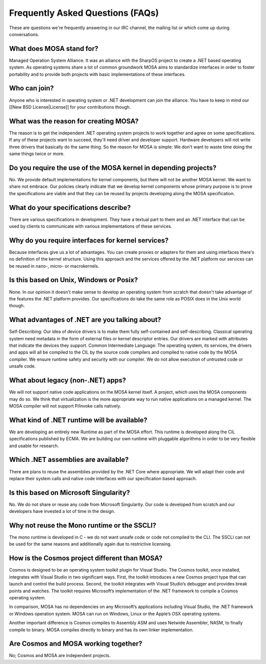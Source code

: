 Frequently Asked Questions (FAQs)
=================================

These are questions we're frequently answering in our IRC channel, the mailing list or which come up during conversations.

What does MOSA stand for?
-------------------------

Managed Operation System Alliance. It was an alliance with the SharpOS project to create a .NET based operating system. As operating systems share a lot of common groundwork MOSA aims to standardize interfaces in order to foster portability and to provide both projects with basic implementations of these interfaces.

Who can join?
-------------

Anyone who is interested in operating system or .NET development can join the alliance. You have to keep in mind our [[New BSD License|License]] for your contributions though.

What was the reason for creating MOSA?
--------------------------------------

The reason is to get the independent .NET operating system projects to work together and agree on some specifications. If any of these projects want to succeed, they'll need driver and developer support. Hardware developers will not write three drivers that basically do the same thing. So the reason for MOSA is simple: We don't want to waste time doing the same things twice or more.

Do you require the use of the MOSA kernel in depending projects?
----------------------------------------------------------------

No. We provide default implementations for kernel components, but there will not be another MOSA kernel. We want to share not embrace. Our policies clearly indicate that we develop kernel components whose primary purpose is to prove the specifications are viable and that they can be reused by projects developing along the MOSA specification.

What do your specifications describe?
--------------------------------------

There are various specifications in development. They have a textual part to them and an .NET interface that can be used by clients to communicate with various implementations of these services.

Why do you require interfaces for kernel services?
--------------------------------------------------

Because interfaces give us a lot of advantages. You can create proxies or adapters for them and using interfaces there's no definition of the kernel structure. Using this approach and the services offered by the .NET platform our services can be reused in nano-, micro- or macrokernels.

Is this based on Unix, Windows or Posix?
----------------------------------------

None. In our opinion it doesn't make sense to develop an operating system from scratch that doesn't take advantage of the features the .NET platform provides. Our specifications do take the same role as POSIX does in the Unix world though.

What advantages of .NET are you talking about?
----------------------------------------------

Self-Describing: Our idea of device drivers is to make them fully self-contained and self-describing. Classical operating system need metadata in the form of external files or kernel descriptor entries. Our drivers are marked with attributes that indicate the devices they support.
Common Intermediate Language: The operating system, its services, the drivers and apps will all be compiled to the CIL by the source code compilers and compiled to native code by the MOSA compiler. We ensure runtime safety and security with our compiler. We do not allow execution of untrusted code or unsafe code.

What about legacy (non-.NET) apps?
----------------------------------

We will not support native code applications on the MOSA kernel itself. A project, which uses the MOSA components may do so. We think that virtualization is the more appropriate way to run native applications on a managed kernel. The MOSA compiler will not support P/Invoke calls natively.

What kind of .NET runtime will be available?
--------------------------------------------

We are developing an entirely new Runtime as part of the MOSA effort. This runtime is developed along the CIL specifications published by ECMA. We are building our own runtime with pluggable algorithms in order to be very flexible and usable for research.

Which .NET assemblies are available?
------------------------------------

There are plans to reuse the assemblies provided by the .NET Core where appropriate. We will adapt their code and replace their system calls and native code interfaces with our specification based approach.

Is this based on Microsoft Singularity?
---------------------------------------

No. We do not share or reuse any code from Microsoft Singularity. Our code is developed from scratch and our developers have invested a lot of time in the design.

Why not reuse the Mono runtime or the SSCLI?
--------------------------------------------

The mono runtime is developed in C - we do not want unsafe code or code not compiled to the CLI. The SSCLI can not be used for the same reasons and additionally again due to restrictive licensing.

How is the Cosmos project different than MOSA?
----------------------------------------------

Cosmos is designed to be an operating system toolkit plugin for Visual Studio. The Cosmos toolkit, once installed, integrates with Visual Studio in two significant ways. First, the toolkit introduces a new Cosmos project type that can launch and control the build process. Second, the toolkit integrates with Visual Studio’s debugger and provides break points and watches. The toolkit requires Microsoft’s implementation of the .NET framework to compile a Cosmos operating system.

In comparison, MOSA has no dependencies on any Microsoft’s applications including Visual Studio, the .NET framework or Windows operation system. MOSA can run on Windows, Linux or the Apple’s OSX operating systems. 

Another important difference is Cosmos compiles to Assembly ASM and uses Netwide Assembler, NASM, to finally compile to binary. MOSA compiles directly to binary and has its own linker implementation.

Are Cosmos and MOSA working together?
-------------------------------------

No; Cosmos and MOSA are independent projects. 
